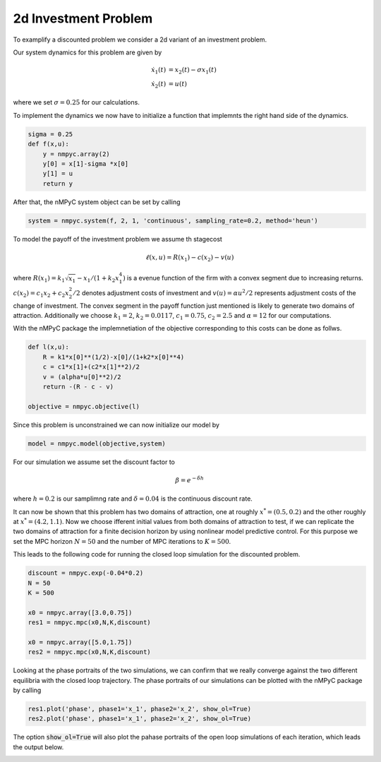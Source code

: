 2d Investment Problem
======================

To examplify a discounted problem we consider a 2d variant of an investment problem.

Our system dynamics for this problem are given by 

.. math::

   \dot{x}_1(t) &= x_2(t) - \sigma x_1(t) \\ 
   \dot{x}_2(t) &= u(t)

where we set :math:`\sigma = 0.25` for our calculations.

To implement the dynamics we now have to initialize a function that implemnts the right hand side of the dynamics.

.. code-block:: python

   sigma = 0.25
   def f(x,u):
       y = nmpyc.array(2)
       y[0] = x[1]-sigma *x[0]
       y[1] = u
       return y

After that, the nMPyC system object can be set by calling

.. code-block:: python

   system = nmpyc.system(f, 2, 1, 'continuous', sampling_rate=0.2, method='heun')

To model the payoff of the investment problem we assume th stagecost

.. math::

   \ell(x,u) = R(x_1) - c(x_2) - v(u)

where :math:`R(x_1) = k_1 \sqrt{x_1} - x_1/(1+k_2 x_1^4)` is a evenue function of the firm with a
convex segment due to increasing returns. :math:`c(x_2) = c_1 x_2 + c_2 x_2^2/2` denotes adjustment costs
of investment and :math:`v(u) = \alpha u^2/2` represents adjustment costs of the change of investment.
The convex segment in the payoff function just mentioned is likely to generate two domains
of attraction.
Additionally we choose :math:`k_1=2`, :math:`k_2=0.0117`, :math:`c_1=0.75`, :math:`c_2=2.5` and :math:`\alpha=12` for our computations.

With the nMPyC package the implemnetiation of the objective corresponding to this costs can be done as follws.

.. code-block:: python

   def l(x,u):
       R = k1*x[0]**(1/2)-x[0]/(1+k2*x[0]**4)
       c = c1*x[1]+(c2*x[1]**2)/2
       v = (alpha*u[0]**2)/2
       return -(R - c - v)

   objective = nmpyc.objective(l)

Since this problem is unconstrained we can now initialize our model by 

.. code-block:: python

   model = nmpyc.model(objective,system)

For our simulation we assume set the discount factor to 

.. math::

   \beta = e^{-\delta*h}

where :math:`h=0.2` is our samplimng rate and :math:`\delta=0.04` is the continuous discount rate.

It can now be shown that this problem has two domains of attraction, one at roughly :math:`x^* = (0.5, 0.2)` and the other roughly at :math:`x^* = (4.2, 1.1)`. 
Now we choose ifferent initial values from both domains of attraction to test, if we can replicate the two domains of attraction for a finite decision horizon by using nonlinear model predictive control.
For this purpose we set the MPC horizon :math:`N=50` and the number of MPC iterations to :math:`K=500`. 

This leads to the following code for running the closed loop simulation for the discounted problem.

.. code-block:: python

   discount = nmpyc.exp(-0.04*0.2)
   N = 50
   K = 500

   x0 = nmpyc.array([3.0,0.75])
   res1 = nmpyc.mpc(x0,N,K,discount)

   x0 = nmpyc.array([5.0,1.75])
   res2 = nmpyc.mpc(x0,N,K,discount)

Looking at the phase portraits of the two simulations, we can confirm that we really converge against the two different equilibria with the closed loop trajectory.
The phase portraits of our simulations can be plotted with the nMPyC package by calling

.. code-block:: python 

   res1.plot('phase', phase1='x_1', phase2='x_2', show_ol=True)
   res2.plot('phase', phase1='x_1', phase2='x_2', show_ol=True)

The option :code:`show_ol=True` will also plot the pahase portraits of the open loop simulations of each iteration, which leads the output below. 

.. image:: haunschmied_x01.png
   :align: center
   :width: 550

.. image:: haunschmied_x02.png
   :align: center
   :width: 550


